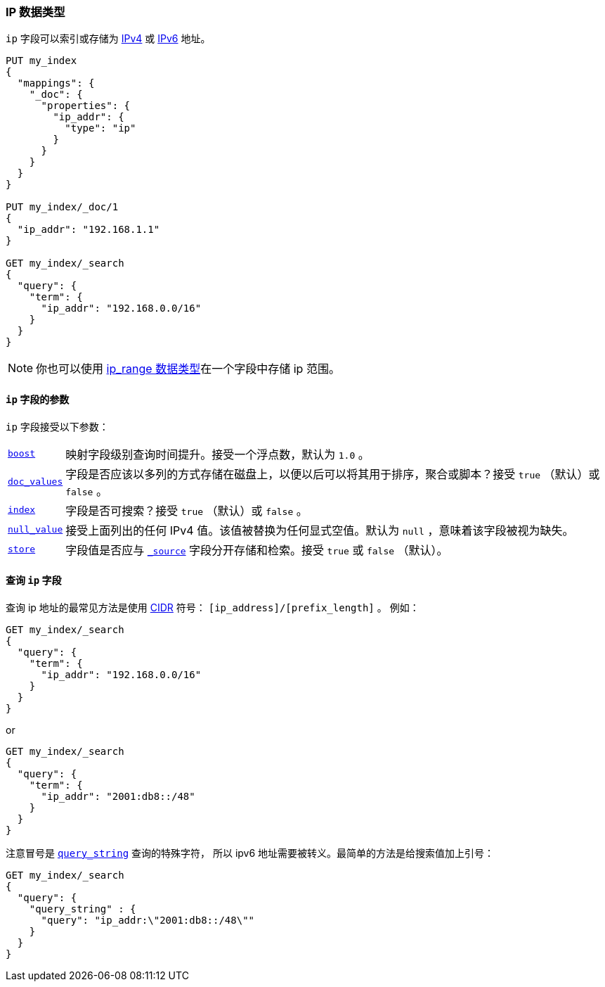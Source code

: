 [[ip]]
=== IP 数据类型

`ip` 字段可以索引或存储为 https://en.wikipedia.org/wiki/IPv4[IPv4] 或
https://en.wikipedia.org/wiki/IPv6[IPv6] 地址。

[source,js]
--------------------------------------------------
PUT my_index
{
  "mappings": {
    "_doc": {
      "properties": {
        "ip_addr": {
          "type": "ip"
        }
      }
    }
  }
}

PUT my_index/_doc/1
{
  "ip_addr": "192.168.1.1"
}

GET my_index/_search
{
  "query": {
    "term": {
      "ip_addr": "192.168.0.0/16"
    }
  }
}
--------------------------------------------------
// CONSOLE
// TESTSETUP

NOTE: 你也可以使用 <<range,ip_range 数据类型>>在一个字段中存储 ip 范围。

[[ip-params]]
==== `ip` 字段的参数

`ip` 字段接受以下参数：

[horizontal]

<<mapping-boost,`boost`>>::

    映射字段级别查询时间提升。接受一个浮点数，默认为 `1.0` 。

<<doc-values,`doc_values`>>::

    字段是否应该以多列的方式存储在磁盘上，以便以后可以将其用于排序，聚合或脚本？接受 `true` （默认）或 `false` 。

<<mapping-index,`index`>>::

    字段是否可搜索？接受 `true` （默认）或 `false` 。

<<null-value,`null_value`>>::

    接受上面列出的任何 IPv4 值。该值被替换为任何显式空值。默认为 `null` ，意味着该字段被视为缺失。
    

<<mapping-store,`store`>>::

    字段值是否应与 <<mapping-source-field,`_source`>> 字段分开存储和检索。接受 `true` 或 `false` （默认）。

==== 查询 `ip` 字段

查询 ip 地址的最常见方法是使用 
https://en.wikipedia.org/wiki/Classless_Inter-Domain_Routing#CIDR_notation[CIDR] 符号： `[ip_address]/[prefix_length]` 。
例如：

[source,js]
--------------------------------------------------
GET my_index/_search
{
  "query": {
    "term": {
      "ip_addr": "192.168.0.0/16"
    }
  }
}
--------------------------------------------------
// CONSOLE

or

[source,js]
--------------------------------------------------
GET my_index/_search
{
  "query": {
    "term": {
      "ip_addr": "2001:db8::/48"
    }
  }
}
--------------------------------------------------
// CONSOLE

注意冒号是 <<query-dsl-query-string-query,`query_string`>> 查询的特殊字符，
所以 ipv6 地址需要被转义。最简单的方法是给搜索值加上引号：

[source,js]
--------------------------------------------------
GET my_index/_search
{
  "query": {
    "query_string" : {
      "query": "ip_addr:\"2001:db8::/48\""
    }
  }
}
--------------------------------------------------
// CONSOLE
